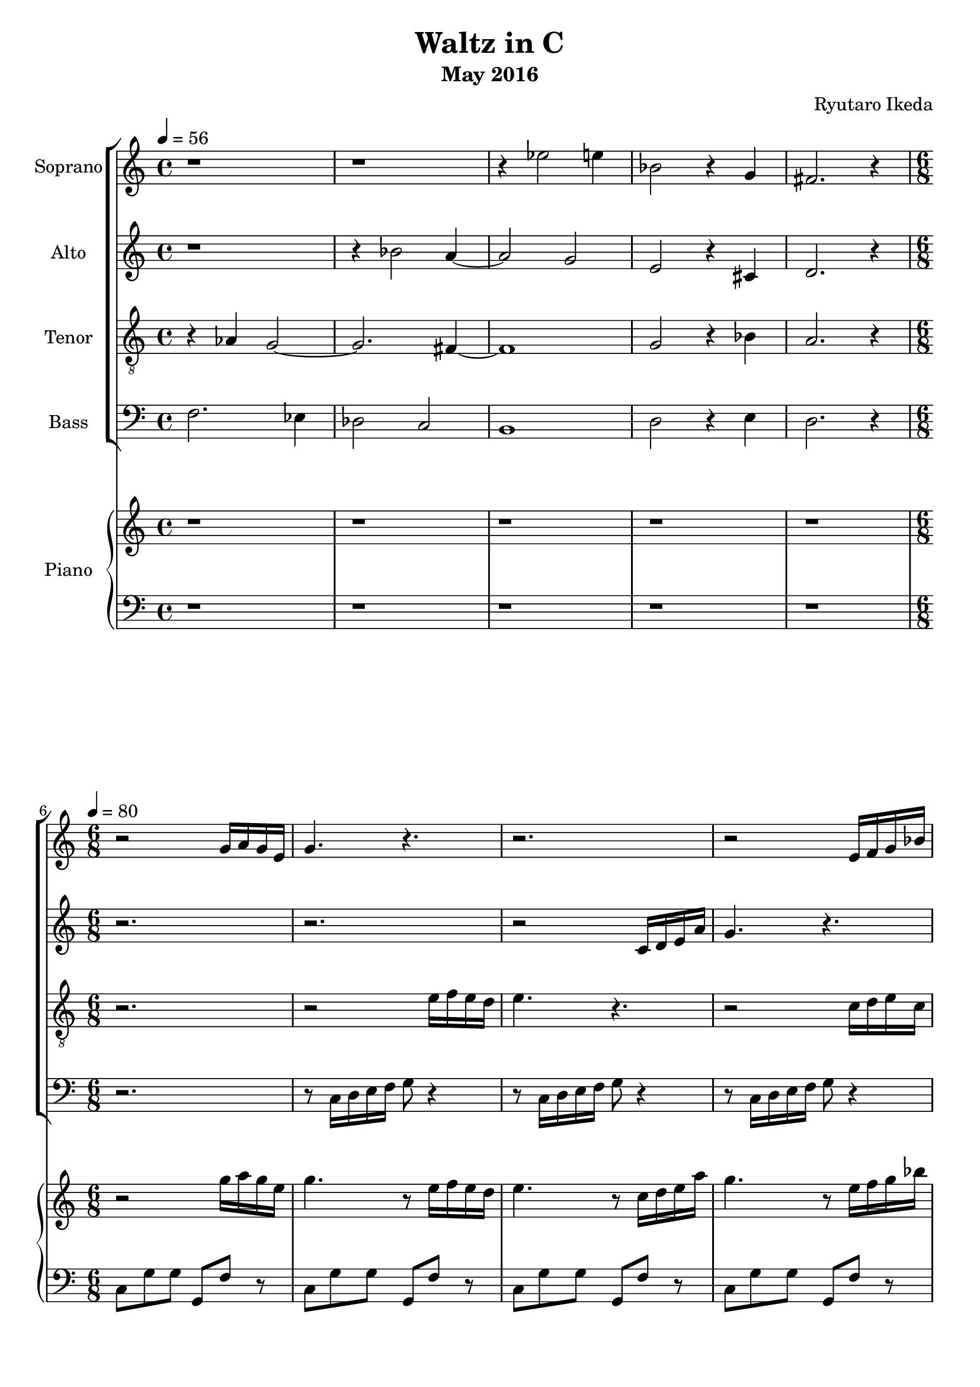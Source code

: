 %{ A piece for the Brainlabs choir %}
\version "2.18.2"
\header {
	title = "Waltz in C"
	composer = "Ryutaro Ikeda"
	subtitle = "May 2016"
}

soprano = \new Voice = "1" {
	\set midiInstrument = #"harpsichord"
%	\voiceOne
	\relative c'' {
		\set Staff.instrumentName = #"Soprano"
		\clef "treble"
		\time 4/4
		\tempo 4 = 56
		r1 | r1 | r4 ees2 e4 | bes2 r4 g4 | fis2. r4 |
		\break
		\time 6/8
		\tempo 4=80
		r2 g16 a16 g16 e16 |
		g4. r4. |
		r2. |
		r2 e16 f16 g16 bes16 |
		a4. r8 a16 g16 f16 g16 |
		a4. r4. |
		r2 f16 g16 a16 c16 |
		a4. r4. |
	}
}

alto = \new Voice = "2" {
	\set midiInstrument = #"harpsichord"
%	\voiceTwo
	\relative c'' {
		\set Staff.instrumentName = #"Alto"
		\clef "treble" 
		\time 4/4
		r1 | r4 bes2 a4~ | a2 g2 | e2 r4 cis4 | d2. r4 |
		\break
		\time 6/8
		r2. |
		r2. |
		r2 c16 d16 e16 a16 |
		g4. r4. |
		r2 f16 e16 d16 e16 |
		f4. r8 e16 d16 c16 e16  |
		f4. r4. |
		r2. |
		r2 fis16 g16 a16 b16 |
		c4. r4. |

	}
}

tenor = \new Voice = "3" {
	\set midiInstrument = #"harpsichord"
%	\voiceThree
	\relative c' {
		\set Staff.instrumentName = #"Tenor"
		\clef "treble_8"
		\time 4/4
		r4 aes4 g2~ | g2. fis4~ | fis1 | g2 r4 bes4 | a2. r4 |
		\break
		\time 6/8
		r2. |
		r2 e'16 f16 e16 d16 |
		e4. r4. |
		r2 c16 d16 e16 c16 |
		f4. r4. |
		r2 c16 bes16 a16 g16 |
		a4. r4. |
		r2 gis16 fis16 eis16 gis16 |
		fis4. 
	}
}

bass = \new Voice = "4" {
	\set midiInstrument = #"harpsichord"
%	\voiceFour
	\relative c {
		\set Staff.instrumentName = #"Bass"
		\clef "bass" 
		\time 4/4
		f2. ees4 | des2 c2 | b1 | d2 r4 e4 | d2. r4 |
		\break
		\time 6/8
		r2. |
		r8 c16 d16 e16 f16 g8 r4 |
		r8 c,16 d16 e16 f16 g8 r4 |
		r8 c,16 d16 e16 f16 g8 r4 |
		r8 f16 g16 a16 bes16 c8 r4 |
		r8 f,16 g16 a16 bes16 c8 r4 |
		r8 f,16 g16 a16 bes16 c8 r4 |
		r8 fis,16 gis16 a16 b16 cis8 r4 |
		r8 fis,16 gis16 a16 b16 cis8 r4 |
	}
}

right = \new Staff {
	\set midiInstrument = #"harpsichord"
	\relative c''' {
		\clef "treble"
		\time 4/4
		r1 | r1 | r1 | r1 | r1 |
		\break
		\time 6/8
		r2 g16 a16 g16 e16 |
		g4. r8 e16 f16 e16 d16 |
		e4. r8 c16 d16 e16 a16 |
		g4. r8 e16 f16 g16 bes16 |
		a4. r8 f16 e16 d16 e16 |
		f4. r8 c16 bes16 a16 g16 |
		a4. r8 f16 g16 a16 c16 |
		a4. r8 gis16 fis16 eis16 gis16 |
		fis4. r8 fis16 g16 a16 b16 |

		c4 b8 c4. |
		r8 fis8 d8 e8 d8 e8 |
		a,4 g8 a4. |
		r8 e8 fis8 g8 a8 b8 |
		c4 b8 c4. |
		r8 fis8 d8 e8 d8 e8 |
		c4 b8 ees,4 a8 |
		a4 fis8 gis4 e'8 |

		e2. |
		r2 e16 fis16 e16 cis16 |
		e4. r8 cis16 d16 cis16 b16 |
		cis4. r8 a16 b16 cis16 e16 |
		cis4. r8 cis16 d16 e16 g16 |
		f4. r8 e16 d16 cis16 e16 |
		d4. r8 c16 bes16 a16 c16 |
		bes4 g'8 e4 bes8 |
		a8 d8 b8 c4 d16 ees16 |

		f4 ees8 f4. |
		r8 c8 d8 ees8 d8 c8 |
		d4 c8 d4. |
		r8 c8 d8 e8 f8 g8 |
		a4 g8 a4. |
		r8 e8 f8 g8 f8 e8 |
		f4 e8 b4 d8 |

	}
}

left = \new Staff {
	\set midiInstrument = #"harpsichord"
	\relative c {
		\clef "bass"
		\time 4/4
		r1 | r1 | r1 | r1 | r1 |
		\break
		\time 6/8
		c8 g'8 g8 g,8 f'8 r8 |
		c8 g'8 g8 g,8 f'8 r8 |
		c8 g'8 g8 g,8 f'8 r8 |
		c8 g'8 g8 g,8 f'8 r8 |
		f8 c'8 c8 c,8 bes'8 r8 |
		f8 c'8 c8 c,8 bes'8 r8 |
		f8 c'8 c8 c,8 bes'8 r8 |
		fis8 cis'8 cis8 cis,8 b'8 r8 |
		fis8 cis'8 cis8 cis,8 b'8 r8 |

		a8 e'8 c8 d,8 a'8 d8 |
		g,8 d'8 b8 c,8 g'8 c8 |
		fis,8 c'8 a8 b,8 fis'8 a8 |
		e8 e'8 b8 g8 b8 e,8 |
		a8 e'8 c8 d,8 a'8 d8 |
		g,8 d'8 b8 c,8 g'8 c8 |
		fis,8 a8 ees8 b8 a'8 ees8 |
		e8 e'8 dis8 d8 b8 gis8 |

		a8 e'8 e8 e,8 d'8 r8 |
		a8 e'8 e8 e,8 d'8 r8 |
		a8 e'8 e8 e,8 d'8 r8 |
		a8 e'8 e8 e,8 d'8 r8 |
		a8 e'8 e8 e,8 d'8 r8 |
		a8 d8 d8 d,8 a'8 r8 |
		f8 bes8 bes8 bes,8 a'8 r8 |
		e8 c'8 c8 c,8 bes'8 r8 |
		f,8 f'8 f8 a,8 a'8 r8 |

		d,8 aes'8 f8 g,8 b8 f'8 |
		c8 g'8 ees8 f,8 aes8 ees'8 |
		b8 f'8 d8 g, b8 f'8 |
		c8 c'8 g8 e8 g8 c,8 |
		f8 c'8 a8 b,8 d8 g8 |
		e8 b'8 g8 a,8 c8 g'8 |
		d8 a'8 f8 g,8 b8 f'8 |

		
	}
}

\score {
	\layout{}
	\midi{
		\context {
			\Staff
			\remove "Staff_performer"
		}
		\context {
			\Voice
			\consists "Staff_performer"
		}
	}
	<<
		\new ChoirStaff <<
			\soprano
			\alto
			\tenor
			\bass
		>>
		\new PianoStaff <<
			\set PianoStaff.instrumentName = #"Piano"
			\right
			\left
		>>
	>>
}

